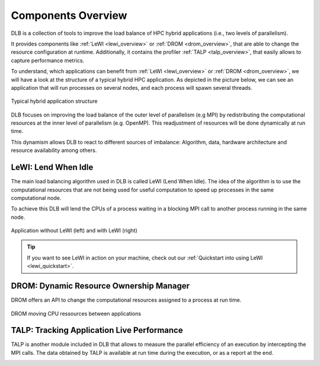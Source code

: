 .. _overview:

*******************
Components Overview
*******************

DLB is a collection of tools to improve the load balance of HPC hybrid applications (i.e., two levels of parallelism).

It provides components like :ref:`LeWI <lewi_overview>` or :ref:`DROM <drom_overview>`, that are able to change the resource configuration at runtime.
Additionally, it contains the profiler :ref:`TALP <talp_overview>`, that easily allows to capture performance metrics.

To understand, which applications can benefit from :ref:`LeWI <lewi_overview>` or :ref:`DROM <drom_overview>`, we will have a look at the structure of a typical hybrid HPC application.
As depicted in the picture below, we can see an application that will run processes on several nodes, and each process will spawn several threads.

.. figure:: images/hpc_app.png
  :width: 300pt
  :align: center
  
  Typical hybrid application structure

DLB focuses on improving the load balance of the outer level of parallelism (e.g MPI) by redistributing the computational resources at the inner level of parallelism (e.g. OpenMP). This readjustment of resources will be done dynamically at run time.

This dynamism allows DLB to react to different sources of imbalance: Algorithm, data, hardware architecture and resource availability among others.



.. _lewi_overview:

====================
LeWI: Lend When Idle
====================

The main load balancing algorithm used in DLB is called LeWI (Lend When Idle). 
The idea of the algorithm is to use the computational resources that are not being used for useful computation to speed up processes in the same computational node.

To achieve this DLB will lend the CPUs of a process waiting in a blocking MPI call to another process running in the same node.


.. figure:: images/LeWI.png
  :width: 300pt
  :align: center
  
  Application without LeWI (left) and with LeWI (right)

.. tip::
  If you want to see LeWI in action on your machine, check out our :ref:`Quickstart into using LeWI <lewi_quickstart>`.


.. _drom_overview:

========================================
DROM: Dynamic Resource Ownership Manager
========================================

DROM offers an API to change the computational resources assigned to a process at run time.

.. figure:: images/drom.png
  :width: 300pt
  :align: center

  DROM moving CPU ressources between applications


.. _talp_overview:

===========================================
TALP: Tracking Application Live Performance
===========================================

TALP is another module included in DLB that allows to measure the parallel efficiency
of an execution by intercepting the MPI calls. The data obtained by TALP is available
at run time during the execution, or as a report at the end.

.. image:: images/talp.png
  :width: 300pt
  :align: center
  :alt: TALP
